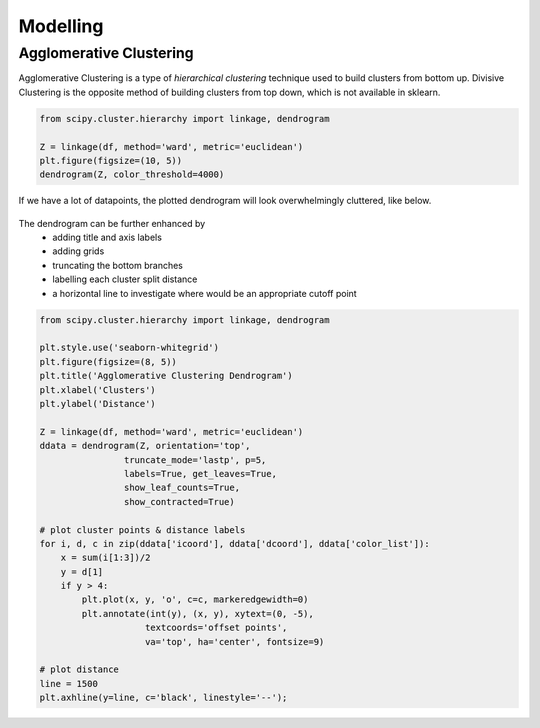 Modelling
==============

Agglomerative Clustering
-------------------------
Agglomerative Clustering is a type of *hierarchical clustering* technique 
used to build clusters from bottom up. 
Divisive Clustering is the opposite method of building clusters from top down, 
which is not available in sklearn.

.. code:: python

    from scipy.cluster.hierarchy import linkage, dendrogram

    Z = linkage(df, method='ward', metric='euclidean')
    plt.figure(figsize=(10, 5))
    dendrogram(Z, color_threshold=4000)

If we have a lot of datapoints, the plotted dendrogram will look overwhelmingly cluttered, like below.

.. figure:: images/dendrogram1.png
    :width: 700px
    :align: center

The dendrogram can be further enhanced by 
 * adding title and axis labels
 * adding grids
 * truncating the bottom branches
 * labelling each cluster split distance
 * a horizontal line to investigate where would be an appropriate cutoff point

.. code:: python

    from scipy.cluster.hierarchy import linkage, dendrogram

    plt.style.use('seaborn-whitegrid')
    plt.figure(figsize=(8, 5))
    plt.title('Agglomerative Clustering Dendrogram')
    plt.xlabel('Clusters')
    plt.ylabel('Distance')

    Z = linkage(df, method='ward', metric='euclidean')
    ddata = dendrogram(Z, orientation='top',
                    truncate_mode='lastp', p=5,
                    labels=True, get_leaves=True,
                    show_leaf_counts=True,
                    show_contracted=True)

    # plot cluster points & distance labels
    for i, d, c in zip(ddata['icoord'], ddata['dcoord'], ddata['color_list']):
        x = sum(i[1:3])/2
        y = d[1]
        if y > 4:
            plt.plot(x, y, 'o', c=c, markeredgewidth=0)
            plt.annotate(int(y), (x, y), xytext=(0, -5),
                        textcoords='offset points',
                        va='top', ha='center', fontsize=9)

    # plot distance
    line = 1500
    plt.axhline(y=line, c='black', linestyle='--');

.. figure:: images/dendrogram2.png
    :width: 500px
    :align: center